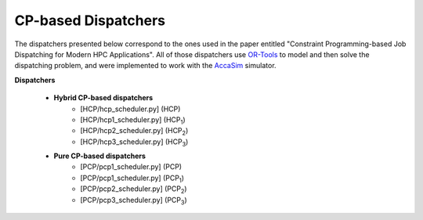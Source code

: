====================
CP-based Dispatchers
====================

The dispatchers presented below correspond to the ones used in the paper entitled "Constraint Programming-based Job Dispatching for Modern HPC Applications". All of those dispatchers
use `OR-Tools <https://developers.google.com/optimization/>`_ to model and then solve the dispatching problem, and were implemented to work with the 
`AccaSim <https://accasim.readthedocs.io/en/latest/>`_ simulator. 

**Dispatchers**
	
	* **Hybrid CP-based dispatchers**
		* [HCP/hcp_scheduler.py] (HCP)
		* [HCP/hcp1_scheduler.py] (HCP\ :sub:`1`\)
		* [HCP/hcp2_scheduler.py] (HCP\ :sub:`2`\)
		* [HCP/hcp3_scheduler.py] (HCP\ :sub:`3`\)  
			
	* **Pure CP-based dispatchers**
		* [PCP/pcp1_scheduler.py] (PCP)
		* [PCP/pcp1_scheduler.py] (PCP\ :sub:`1`\)
		* [PCP/pcp2_scheduler.py] (PCP\ :sub:`2`\)
		* [PCP/pcp3_scheduler.py] (PCP\ :sub:`3`\)
